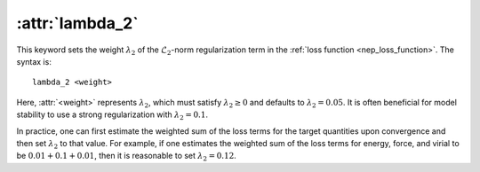 .. _kw_lambda_2:
.. index::
   single: lambda_2 (keyword in nep.in)

:attr:`lambda_2`
================

This keyword sets the weight :math:`\lambda_2` of the :math:`\mathcal{L}_2`-norm regularization term in the :ref:`loss function <nep_loss_function>`.
The syntax is::

  lambda_2 <weight>

Here, :attr:`<weight>` represents :math:`\lambda_2`, which must satisfy :math:`\lambda_2 \geq 0` and defaults to :math:`\lambda_2 = 0.05`.
It is often beneficial for model stability to use a strong regularization with :math:`\lambda_2 = 0.1`.

In practice, one can first estimate the weighted sum of the loss terms for the target quantities upon convergence and then 
set :math:`\lambda_2` to that value. For example, if one estimates the weighted sum of the loss terms for energy, force, 
and virial to be :math:`0.01 + 0.1 + 0.01`, then it is reasonable to set :math:`\lambda_2 = 0.12`.
